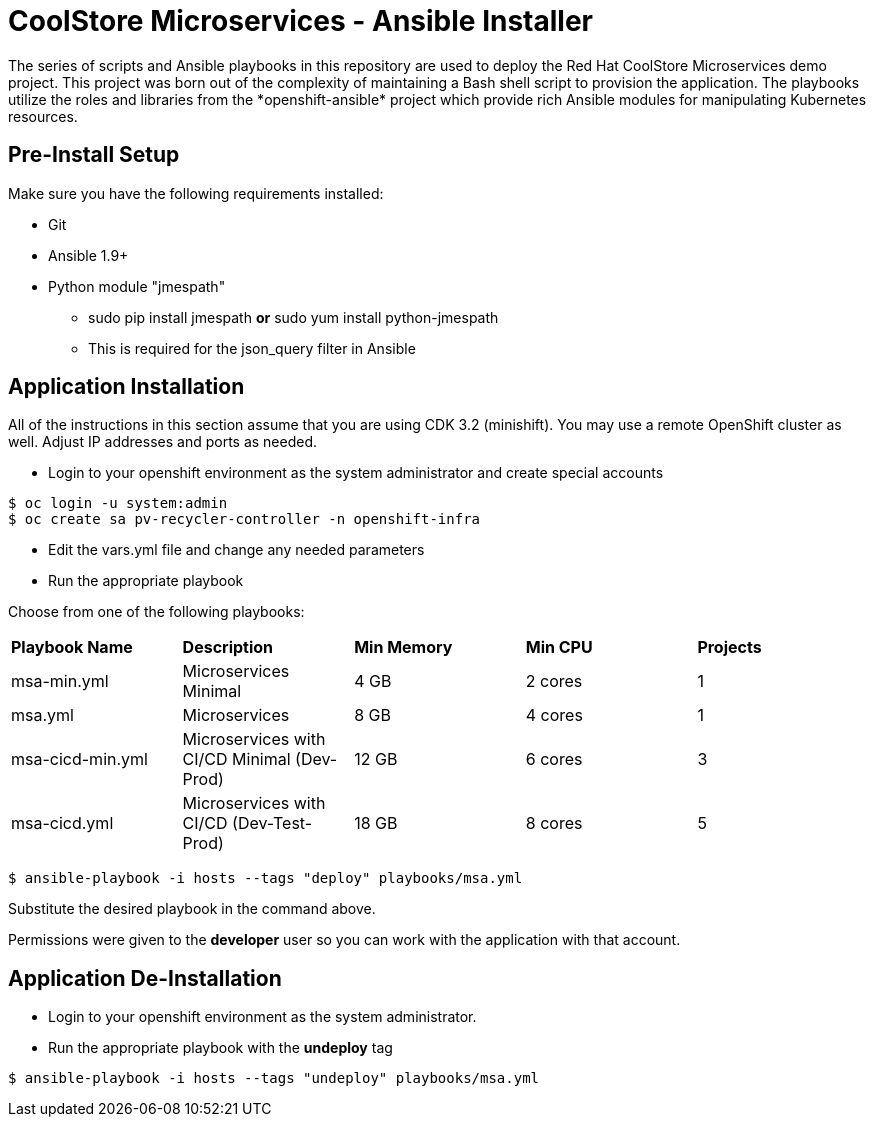 # CoolStore Microservices - Ansible Installer
The series of scripts and Ansible playbooks in this repository are used to deploy the Red Hat CoolStore Microservices demo project. This project was born out of the complexity of maintaining a Bash shell script to provision the application. The playbooks utilize the roles and libraries from the *openshift-ansible* project which provide rich Ansible modules for manipulating Kubernetes resources.

## Pre-Install Setup

Make sure you have the following requirements installed:

- Git
- Ansible 1.9+
- Python module "jmespath"
  * sudo pip install jmespath *or* sudo yum install python-jmespath
  * This is required for the json_query filter in Ansible

## Application Installation
All of the instructions in this section assume that you are using CDK 3.2 (minishift). You may use a remote OpenShift cluster as well.  Adjust IP addresses and ports as needed.

* Login to your openshift environment as the system administrator and create special accounts
```
$ oc login -u system:admin
$ oc create sa pv-recycler-controller -n openshift-infra
```
* Edit the vars.yml file and change any needed parameters
* Run the appropriate playbook

Choose from one of the following playbooks:
|===
| *Playbook Name*        | *Description*                                | *Min Memory* | *Min CPU* | *Projects*
| msa-min.yml            | Microservices Minimal                        | 4 GB         | 2 cores   | 1
| msa.yml                | Microservices                                | 8 GB         | 4 cores   | 1
| msa-cicd-min.yml       | Microservices with CI/CD Minimal (Dev-Prod)  | 12 GB        | 6 cores   | 3
| msa-cicd.yml           | Microservices with CI/CD (Dev-Test-Prod)     | 18 GB        | 8 cores   | 5
|===

```
$ ansible-playbook -i hosts --tags "deploy" playbooks/msa.yml
```
Substitute the desired playbook in the command above.

Permissions were given to the *developer* user so you can work with the application with that account.

## Application De-Installation

* Login to your openshift environment as the system administrator.
* Run the appropriate playbook with the *undeploy* tag
```
$ ansible-playbook -i hosts --tags "undeploy" playbooks/msa.yml
```

